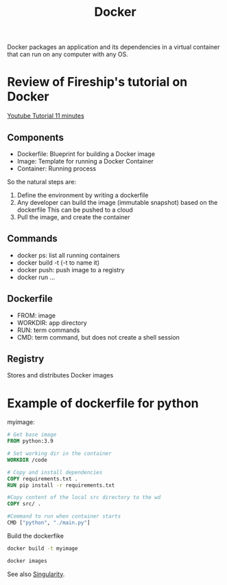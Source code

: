 :PROPERTIES:
:ID:       40a941fb-16c5-40c9-9954-5ac0668f872c
:END:
#+title: Docker
#+filetags: :Dev:ReproducibleResearch:

Docker packages an application and its dependencies in a virtual
container that can run on any computer with any OS.

* Review of Fireship's tutorial on Docker

[[https://www.youtube.com/watch?v=gAkwW2tuIqE&t=427s][Youtube Tutorial 11 minutes]]
** Components
 * Dockerfile: Blueprint for building a Docker image
 * Image: Template for running a Docker Container
 * Container: Running process
So the natural steps are:
 1. Define the environment by writing a dockerfile
 2. Any developer can build the image (immutable snapshot) based on the dockerfile
    This can be pushed to a cloud
 3. Pull the image, and create the container

** Commands
 * docker ps: list all running containers
 * docker build -t (-t to name it)
 * docker push: push image to a registry
 * docker run ...
   
** Dockerfile
 * FROM: image
 * WORKDIR: app directory
 * RUN: term commands
 * CMD: term command, but does not create a shell session

  
** Registry
Stores and distributes Docker images

* Example of dockerfile for python
myimage:
#+begin_src dockerfile
  # Get base image
  FROM python:3.9

  # Set working dir in the container
  WORKDIR /code

  # Copy and install dependencies
  COPY requirements.txt .
  RUN pip install -r requirements.txt

  #Copy content of the local src directory to the wd
  COPY src/ .

  #Command to run when container starts
  CMD ["python", "./main.py"]
#+end_src

Build the dockerfike
#+begin_src sh
  docker build -t myimage
#+end_src

#+begin_src sh
  docker images
#+end_src

   


See also [[id:1cafa262-254a-4040-9916-7143e6d6c3c8][Singularity]].

** 

